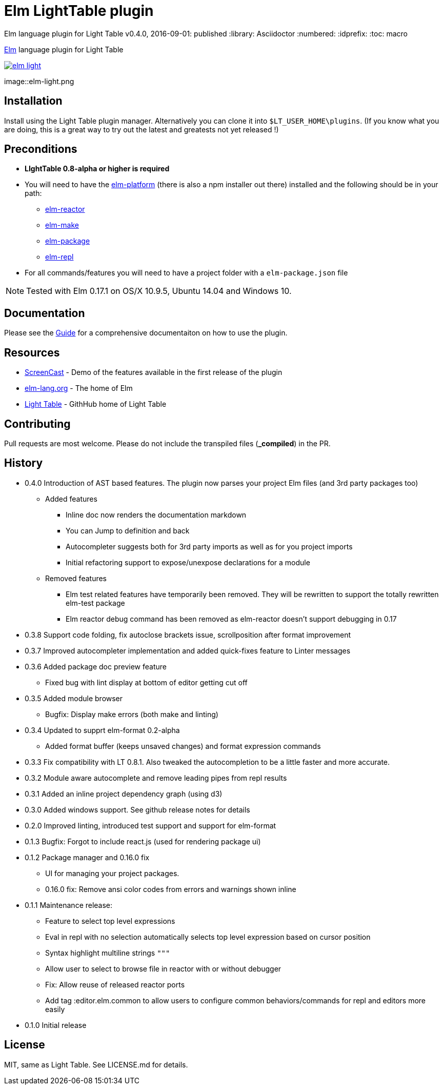 ifdef::env-github[]
:tip-caption: :bulb:
:note-caption: :information_source:
:important-caption: :heavy_exclamation_mark:
:caution-caption: :fire:
:warning-caption: :warning:
endif::[]


= Elm LightTable plugin

Elm language plugin for Light Table
v0.4.0, 2016-09-01: published
:library: Asciidoctor
:numbered:
:idprefix:
:toc: macro


http://elm-lang.org/[Elm] language plugin for Light Table


image:https://badges.gitter.im/rundis/elm-light.svg[link="https://gitter.im/rundis/elm-light?utm_source=badge&utm_medium=badge&utm_campaign=pr-badge&utm_content=badge"]

image::elm-light.png

== Installation
Install using the Light Table plugin manager.
Alternatively you can clone it into `$LT_USER_HOME\plugins`. (If you know what you are doing,
this is a great way to try out the latest and greatests not yet released !)


== Preconditions
* **LIghtTable 0.8-alpha or higher is required**
* You will need to have the http://elm-lang.org/install[elm-platform] (there is also a npm installer out there)  installed and the following should be in your path:
** https://github.com/elm-lang/elm-reactor[elm-reactor]
** https://github.com/elm-lang/elm-make[elm-make]
** https://github.com/elm-lang/elm-package[elm-package]
** https://github.com/elm-lang/elm-repl[elm-repl]
* For all commands/features you will need to have a project folder with a `elm-package.json` file


NOTE: Tested with Elm 0.17.1 on OS/X 10.9.5, Ubuntu 14.04 and Windows 10.

== Documentation
Please see the https://rundis.gitbooks.io/elm-light-guide/content/[Guide] for a comprehensive documentaiton
on how to use the plugin.

== Resources
* http://rundis.github.io/blog/2015/elm_light.html[ScreenCast] - Demo of the features available in the first release of the plugin
* http://elm-lang.org/[elm-lang.org] - The home of Elm
* https://github.com/LightTable/LightTable[Light Table] - GithHub home of Light Table




== Contributing
Pull requests are most welcome. Please do not include the transpiled files (*_compiled*) in the PR.

== History
* 0.4.0 Introduction of AST based features. The plugin now parses your project Elm files (and 3rd party packages too)
** Added features
*** Inline doc now renders the documentation markdown
*** You can Jump to definition and back
*** Autocompleter suggests both for 3rd party imports as well as for you project imports
*** Initial refactoring support to expose/unexpose declarations for a module
** Removed features
*** Elm test related features have temporarily been removed. They will be rewritten to support the totally rewritten elm-test package
*** Elm reactor debug command has been removed as elm-reactor doesn't support debugging in 0.17

* 0.3.8 Support code folding, fix autoclose brackets issue, scrollposition after format improvement
* 0.3.7 Improved autocompleter implementation and added quick-fixes feature to Linter messages
* 0.3.6 Added package doc preview feature
** Fixed bug with lint display at bottom of editor getting cut off
* 0.3.5 Added module browser
** Bugfix: Display make errors (both make and linting)
* 0.3.4 Updated to supprt elm-format 0.2-alpha
** Added format buffer (keeps unsaved changes) and format expression commands
* 0.3.3 Fix compatibility with LT 0.8.1. Also tweaked the autocompletion to be a little faster and more accurate.
* 0.3.2 Module aware autocomplete and remove leading pipes from repl results
* 0.3.1 Added an inline project dependency graph (using d3)
* 0.3.0 Added windows support. See github release notes for details
* 0.2.0 Improved linting, introduced test support and support for elm-format
* 0.1.3 Bugfix: Forgot to include react.js (used for rendering package ui)
* 0.1.2 Package manager and 0.16.0 fix
** UI for managing your project packages.
** 0.16.0 fix: Remove ansi color codes from errors and warnings shown inline
* 0.1.1 Maintenance release:
** Feature to select top level expressions
** Eval in repl with no selection automatically selects top level expression based on cursor position
** Syntax highlight multiline strings `"""`
** Allow user to select to browse file in reactor with or without debugger
** Fix: Allow reuse of released reactor ports
** Add tag :editor.elm.common to allow users to configure common behaviors/commands for repl and editors more easily
* 0.1.0 Initial release

== License
MIT, same as Light Table. See LICENSE.md for details.









